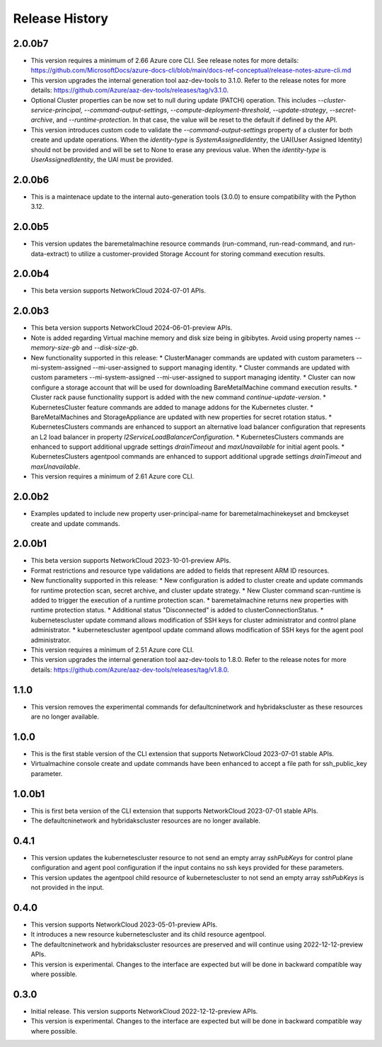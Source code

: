 .. :changelog:

Release History
===============

2.0.0b7
++++++++
* This version requires a minimum of 2.66 Azure core CLI. See release notes for more details: https://github.com/MicrosoftDocs/azure-docs-cli/blob/main/docs-ref-conceptual/release-notes-azure-cli.md
* This version upgrades the internal generation tool aaz-dev-tools to 3.1.0. Refer to the release notes for more details: https://github.com/Azure/aaz-dev-tools/releases/tag/v3.1.0.
* Optional Cluster properties can be now set to null during update (PATCH) operation. This includes `--cluster-service-principal`, `--command-output-settings`, `--compute-deployment-threshold`, `--update-strategy`, `--secret-archive`, and `--runtime-protection`. In that case, the value will be reset to the default if defined by the API.
* This version introduces custom code to validate the `--command-output-settings` property of a cluster for both create and update operations. When the `identity-type` is `SystemAssignedIdentity`, the UAI(User Assigned Identity) should not be provided and will be set to None to erase any previous value. When the `identity-type` is `UserAssignedIdentity`, the UAI must be provided.

2.0.0b6
++++++++
* This is a maintenace update to the internal auto-generation tools (3.0.0) to ensure compatibility with the Python 3.12. 

2.0.0b5
++++++++
* This version updates the baremetalmachine resource commands (run-command, run-read-command, and run-data-extract) to utilize a customer-provided Storage Account for storing command execution results.

2.0.0b4
++++++++
* This beta version supports NetworkCloud 2024-07-01 APIs.

2.0.0b3
++++++++
* This beta version supports NetworkCloud 2024-06-01-preview APIs.
* Note is added regarding Virtual machine memory and disk size being in gibibytes. Avoid using property names `--memory-size-gb` and `--disk-size-gb`.
* New functionality supported in this release:
  * ClusterManager commands are updated with custom parameters --mi-system-assigned --mi-user-assigned to support managing identity.
  * Cluster commands are updated with custom parameters --mi-system-assigned --mi-user-assigned to support managing identity.
  * Cluster can now configure a storage account that will be used for downloading BareMetalMachine command execution results.
  * Cluster rack pause functionality support is added with the new command `continue-update-version`.
  * KubernetesCluster feature commands are added to manage addons for the Kubernetes cluster.
  * BareMetalMachines and StorageAppliance are updated with new properties for secret rotation status.
  * KubernetesClusters commands are enhanced to support an alternative load balancer configuration that represents an L2 load balancer in property `l2ServiceLoadBalancerConfiguration`.
  * KubernetesClusters commands are enhanced to support additional upgrade settings `drainTimeout` and `maxUnavailable` for initial agent pools.
  * KubernetesClusters agentpool commands are enhanced to support additional upgrade settings `drainTimeout` and `maxUnavailable`.
* This version requires a minimum of 2.61 Azure core CLI.

2.0.0b2
++++++++
* Examples updated to include new property user-principal-name for baremetalmachinekeyset and bmckeyset create and update commands.

2.0.0b1
++++++++
* This beta version supports NetworkCloud 2023-10-01-preview APIs.
* Format restrictions and resource type validations are added to fields that represent ARM ID resources.
* New functionality supported in this release:
  * New configuration is added to cluster create and update commands for runtime protection scan, secret archive, and cluster update strategy.
  * New Cluster command scan-runtime is added to trigger the execution of a runtime protection scan.
  * baremetalmachine returns new properties with runtime protection status.
  * Additional status "Disconnected" is added to clusterConnectionStatus.
  * kubernetescluster update command allows modification of SSH keys for cluster administrator and control plane administrator.
  * kubernetescluster agentpool update command allows modification of SSH keys for the agent pool administrator.
* This version requires a minimum of 2.51 Azure core CLI.
* This version upgrades the internal generation tool aaz-dev-tools to 1.8.0. Refer to the release notes for more details: https://github.com/Azure/aaz-dev-tools/releases/tag/v1.8.0.

1.1.0
++++++++
* This version removes the experimental commands for defaultcninetwork and hybridakscluster as these resources are no longer available.

1.0.0
++++++++
* This is the first stable version of the CLI extension that supports NetworkCloud 2023-07-01 stable APIs.
* Virtualmachine console create and update commands have been enhanced to accept a file path for ssh_public_key parameter.

1.0.0b1
++++++++
* This is first beta version of the CLI extension that supports NetworkCloud 2023-07-01 stable APIs.
* The defaultcninetwork and hybridakscluster resources are no longer available.

0.4.1
++++++
* This version updates the kubernetescluster resource to not send an empty array `sshPubKeys` for control plane configuration and agent pool configuration if the input contains no ssh keys provided for these parameters.
* This version updates the agentpool child resource of kubernetescluster to not send an empty array `sshPubKeys` is not provided in the input.

0.4.0
++++++
* This version supports NetworkCloud 2023-05-01-preview APIs.
* It introduces a new resource kubernetescluster and its child resource agentpool.
* The defaultcninetwork and hybridakscluster resources are preserved and will continue using 2022-12-12-preview APIs.
* This version is experimental. Changes to the interface are expected but will be done in backward compatible way where possible.

0.3.0
++++++
* Initial release. This version supports NetworkCloud 2022-12-12-preview APIs.
* This version is experimental. Changes to the interface are expected but will be done in backward compatible way where possible.
